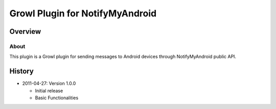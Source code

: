 
================================
Growl Plugin for NotifyMyAndroid
================================

--------
Overview
--------

About
=====

This plugin is a Growl plugin for sending messages to Android devices through NotifyMyAndroid public API.

-------
History
-------

* 2011-04-27: Version 1.0.0

  - Initial release
  - Basic Functionalities


